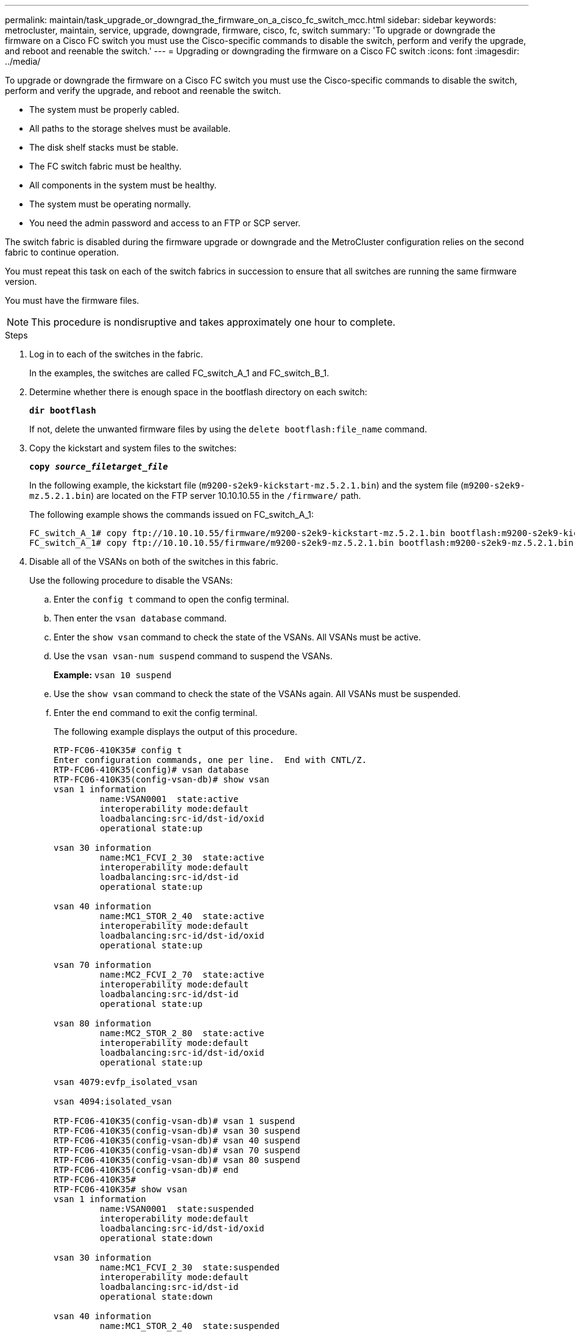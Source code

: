 ---
permalink: maintain/task_upgrade_or_downgrad_the_firmware_on_a_cisco_fc_switch_mcc.html
sidebar: sidebar
keywords: metrocluster, maintain, service, upgrade, downgrade, firmware, cisco, fc, switch
summary: 'To upgrade or downgrade the firmware on a Cisco FC switch you must use the Cisco-specific commands to disable the switch, perform and verify the upgrade, and reboot and reenable the switch.'
---
= Upgrading or downgrading the firmware on a Cisco FC switch
:icons: font
:imagesdir: ../media/

[.lead]
To upgrade or downgrade the firmware on a Cisco FC switch you must use the Cisco-specific commands to disable the switch, perform and verify the upgrade, and reboot and reenable the switch.

* The system must be properly cabled.
* All paths to the storage shelves must be available.
* The disk shelf stacks must be stable.
* The FC switch fabric must be healthy.
* All components in the system must be healthy.
* The system must be operating normally.
* You need the admin password and access to an FTP or SCP server.

The switch fabric is disabled during the firmware upgrade or downgrade and the MetroCluster configuration relies on the second fabric to continue operation.

You must repeat this task on each of the switch fabrics in succession to ensure that all switches are running the same firmware version.

You must have the firmware files.

NOTE: This procedure is nondisruptive and takes approximately one hour to complete.

.Steps
. Log in to each of the switches in the fabric.
+
In the examples, the switches are called FC_switch_A_1 and FC_switch_B_1.

. Determine whether there is enough space in the bootflash directory on each switch:
+
`*dir bootflash*`
+
If not, delete the unwanted firmware files by using the `delete bootflash:file_name` command.

. Copy the kickstart and system files to the switches:
+
`*copy _source_filetarget_file_*`
+
In the following example, the kickstart file (`m9200-s2ek9-kickstart-mz.5.2.1.bin`) and the system file (`m9200-s2ek9-mz.5.2.1.bin`) are located on the FTP server 10.10.10.55 in the `/firmware/` path.
+
The following example shows the commands issued on FC_switch_A_1:
+
----
FC_switch_A_1# copy ftp://10.10.10.55/firmware/m9200-s2ek9-kickstart-mz.5.2.1.bin bootflash:m9200-s2ek9-kickstart-mz.5.2.1.bin
FC_switch_A_1# copy ftp://10.10.10.55/firmware/m9200-s2ek9-mz.5.2.1.bin bootflash:m9200-s2ek9-mz.5.2.1.bin
----

. Disable all of the VSANs on both of the switches in this fabric.
+
Use the following procedure to disable the VSANs:
+
.. Enter the `config t` command to open the config terminal.
+
.. Then enter the `vsan database` command.
+
.. Enter the `show vsan` command to check the state of the VSANs. All VSANs must be active.
+
.. Use the `vsan vsan-num suspend` command to suspend the VSANs.
+
*Example:* `vsan 10 suspend`
+
.. Use the `show vsan` command to check the state of the VSANs again. All VSANs must be suspended.
+
.. Enter the `end` command to exit the config terminal.
+
The following example displays the output of this procedure.
+
----
RTP-FC06-410K35# config t
Enter configuration commands, one per line.  End with CNTL/Z.
RTP-FC06-410K35(config)# vsan database
RTP-FC06-410K35(config-vsan-db)# show vsan
vsan 1 information
         name:VSAN0001  state:active
         interoperability mode:default
         loadbalancing:src-id/dst-id/oxid
         operational state:up

vsan 30 information
         name:MC1_FCVI_2_30  state:active
         interoperability mode:default
         loadbalancing:src-id/dst-id
         operational state:up

vsan 40 information
         name:MC1_STOR_2_40  state:active
         interoperability mode:default
         loadbalancing:src-id/dst-id/oxid
         operational state:up

vsan 70 information
         name:MC2_FCVI_2_70  state:active
         interoperability mode:default
         loadbalancing:src-id/dst-id
         operational state:up

vsan 80 information
         name:MC2_STOR_2_80  state:active
         interoperability mode:default
         loadbalancing:src-id/dst-id/oxid
         operational state:up

vsan 4079:evfp_isolated_vsan

vsan 4094:isolated_vsan

RTP-FC06-410K35(config-vsan-db)# vsan 1 suspend
RTP-FC06-410K35(config-vsan-db)# vsan 30 suspend
RTP-FC06-410K35(config-vsan-db)# vsan 40 suspend
RTP-FC06-410K35(config-vsan-db)# vsan 70 suspend
RTP-FC06-410K35(config-vsan-db)# vsan 80 suspend
RTP-FC06-410K35(config-vsan-db)# end
RTP-FC06-410K35#
RTP-FC06-410K35# show vsan
vsan 1 information
         name:VSAN0001  state:suspended
         interoperability mode:default
         loadbalancing:src-id/dst-id/oxid
         operational state:down

vsan 30 information
         name:MC1_FCVI_2_30  state:suspended
         interoperability mode:default
         loadbalancing:src-id/dst-id
         operational state:down

vsan 40 information
         name:MC1_STOR_2_40  state:suspended
         interoperability mode:default
         loadbalancing:src-id/dst-id/oxid
         operational state:down

vsan 70 information
         name:MC2_FCVI_2_70  state:suspended
         interoperability mode:default
         loadbalancing:src-id/dst-id
         operational state:down

vsan 80 information
         name:MC2_STOR_2_80  state:suspended
         interoperability mode:default
         loadbalancing:src-id/dst-id/oxid
         operational state:down

vsan 4079:evfp_isolated_vsan

vsan 4094:isolated_vsan
----

. Install the desired firmware on the switches:
+
`*install all system bootflash:__systemfile_name__ kickstart bootflash:__kickstartfile_name__*`
+
The following example shows the commands issued on FC_switch_A_1:
+
----
FC_switch_A_1# install all system bootflash:m9200-s2ek9-mz.5.2.1.bin kickstart bootflash:m9200-s2ek9-kickstart-mz.5.2.1.bin
Enter Yes to confirm the installation.
----

. Check the version of the firmware on each switch to make sure the correct version was installed:
+
`*show version*`
. Enable all of the VSANs on both of the switches in this fabric.
+
Use the following procedure to enable the VSANs:
+
.. Enter the `config t` command to open the config terminal.
+
.. Then enter the `vsan database` command.
+
.. Enter the `show vsan` command to check the state of the VSANs. All VSANs must be active.
+
.. Use the `vsan vsan-num suspend` command to suspend the VSANs.
+
*Example:* `vsan 10 suspend`
+
.. Use the `show vsan` command to check the state of the VSANs again. All VSANs must be suspended.
+
.. Enter the `end` command to exit the config terminal.
+
The following example displays the output of this procedure.
+
----
RTP-FC06-410K35# config t
Enter configuration commands, one per line.  End with CNTL/Z.
RTP-FC06-410K35(config)# vsan database
RTP-FC06-410K35(config-vsan-db)# show vsan
vsan 1 information
         name:VSAN0001  state:suspended
         interoperability mode:default
         loadbalancing:src-id/dst-id/oxid
         operational state:down

vsan 30 information
         name:MC1_FCVI_2_30  state:suspended
         interoperability mode:default
         loadbalancing:src-id/dst-id
         operational state:down

vsan 40 information
         name:MC1_STOR_2_40  state:suspended
         interoperability mode:default
         loadbalancing:src-id/dst-id/oxid
         operational state:down

vsan 70 information
         name:MC2_FCVI_2_70  state:suspended
         interoperability mode:default
         loadbalancing:src-id/dst-id
         operational state:down

vsan 80 information
         name:MC2_STOR_2_80  state:suspended
         interoperability mode:default
         loadbalancing:src-id/dst-id/oxid
         operational state:down

vsan 4079:evfp_isolated_vsan

vsan 4094:isolated_vsan

RTP-FC06-410K35(config-vsan-db)# no vsan 1 suspend
RTP-FC06-410K35(config-vsan-db)# no vsan 30 suspend
RTP-FC06-410K35(config-vsan-db)# no vsan 40 suspend
RTP-FC06-410K35(config-vsan-db)# no vsan 70 suspend
RTP-FC06-410K35(config-vsan-db)# no vsan 80 suspend
RTP-FC06-410K35(config-vsan-db)#
RTP-FC06-410K35(config-vsan-db)# show vsan
vsan 1 information
         name:VSAN0001  state:active
         interoperability mode:default
         loadbalancing:src-id/dst-id/oxid
         operational state:up

vsan 30 information
         name:MC1_FCVI_2_30  state:active
         interoperability mode:default
         loadbalancing:src-id/dst-id
         operational state:up

vsan 40 information
         name:MC1_STOR_2_40  state:active
         interoperability mode:default
         loadbalancing:src-id/dst-id/oxid
         operational state:up

vsan 70 information
         name:MC2_FCVI_2_70  state:active
         interoperability mode:default
         loadbalancing:src-id/dst-id
         operational state:up

vsan 80 information
         name:MC2_STOR_2_80  state:active
         interoperability mode:default
         loadbalancing:src-id/dst-id/oxid
         operational state:up

vsan 4079:evfp_isolated_vsan

vsan 4094:isolated_vsan

RTP-FC06-410K35(config-vsan-db)# end
RTP-FC06-410K35#
----
. Verify the operation of the MetroCluster configuration in ONTAP:
 .. Check whether the system is multipathed:
 +
 `*node run -node _node-name_ sysconfig -a*`
 .. Check for any health alerts on both clusters:
 +
 `*system health alert show*`
 .. Confirm the MetroCluster configuration and that the operational mode is normal:
 +
 `*metrocluster show*`
 .. Perform a MetroCluster check:
 +
 `*metrocluster check run*`
 .. Display the results of the MetroCluster check:
 +
 `*metrocluster check show*`
 .. Check for any health alerts on the switches (if present):
 +
 `*storage switch show*`
 .. Run Config Advisor.
+
https://mysupport.netapp.com/site/tools/tool-eula/activeiq-configadvisor[NetApp Downloads: Config Advisor]

 .. After running Config Advisor, review the tool's output and follow the recommendations in the output to address any issues discovered.
. Repeat this procedure for the second switch fabric.

// 1444678, 2022-05-19
